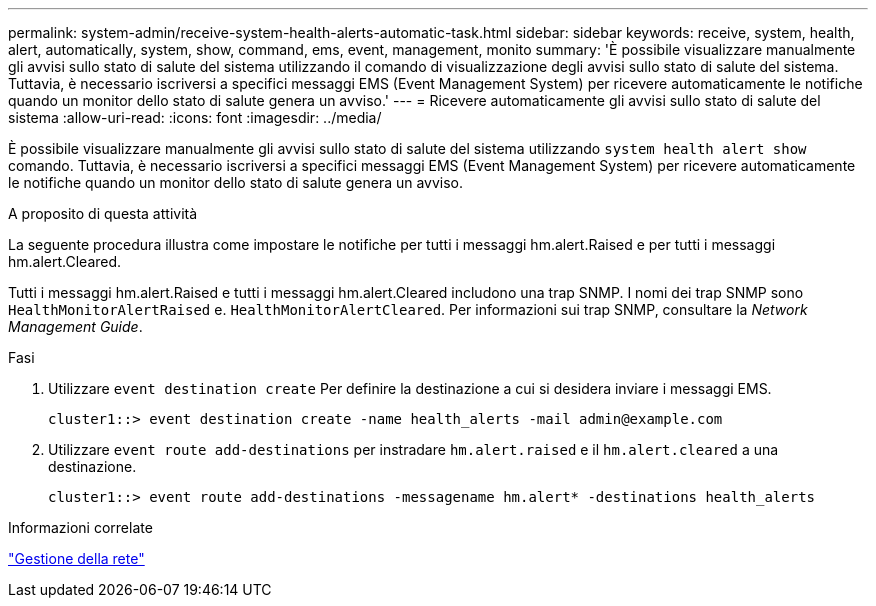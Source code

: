 ---
permalink: system-admin/receive-system-health-alerts-automatic-task.html 
sidebar: sidebar 
keywords: receive, system, health, alert, automatically, system, show, command, ems, event, management, monito 
summary: 'È possibile visualizzare manualmente gli avvisi sullo stato di salute del sistema utilizzando il comando di visualizzazione degli avvisi sullo stato di salute del sistema. Tuttavia, è necessario iscriversi a specifici messaggi EMS (Event Management System) per ricevere automaticamente le notifiche quando un monitor dello stato di salute genera un avviso.' 
---
= Ricevere automaticamente gli avvisi sullo stato di salute del sistema
:allow-uri-read: 
:icons: font
:imagesdir: ../media/


[role="lead"]
È possibile visualizzare manualmente gli avvisi sullo stato di salute del sistema utilizzando `system health alert show` comando. Tuttavia, è necessario iscriversi a specifici messaggi EMS (Event Management System) per ricevere automaticamente le notifiche quando un monitor dello stato di salute genera un avviso.

.A proposito di questa attività
La seguente procedura illustra come impostare le notifiche per tutti i messaggi hm.alert.Raised e per tutti i messaggi hm.alert.Cleared.

Tutti i messaggi hm.alert.Raised e tutti i messaggi hm.alert.Cleared includono una trap SNMP. I nomi dei trap SNMP sono `HealthMonitorAlertRaised` e. `HealthMonitorAlertCleared`. Per informazioni sui trap SNMP, consultare la _Network Management Guide_.

.Fasi
. Utilizzare `event destination create` Per definire la destinazione a cui si desidera inviare i messaggi EMS.
+
[listing]
----
cluster1::> event destination create -name health_alerts -mail admin@example.com
----
. Utilizzare `event route add-destinations` per instradare `hm.alert.raised` e il `hm.alert.cleared` a una destinazione.
+
[listing]
----
cluster1::> event route add-destinations -messagename hm.alert* -destinations health_alerts
----


.Informazioni correlate
link:../networking/index.html["Gestione della rete"]
